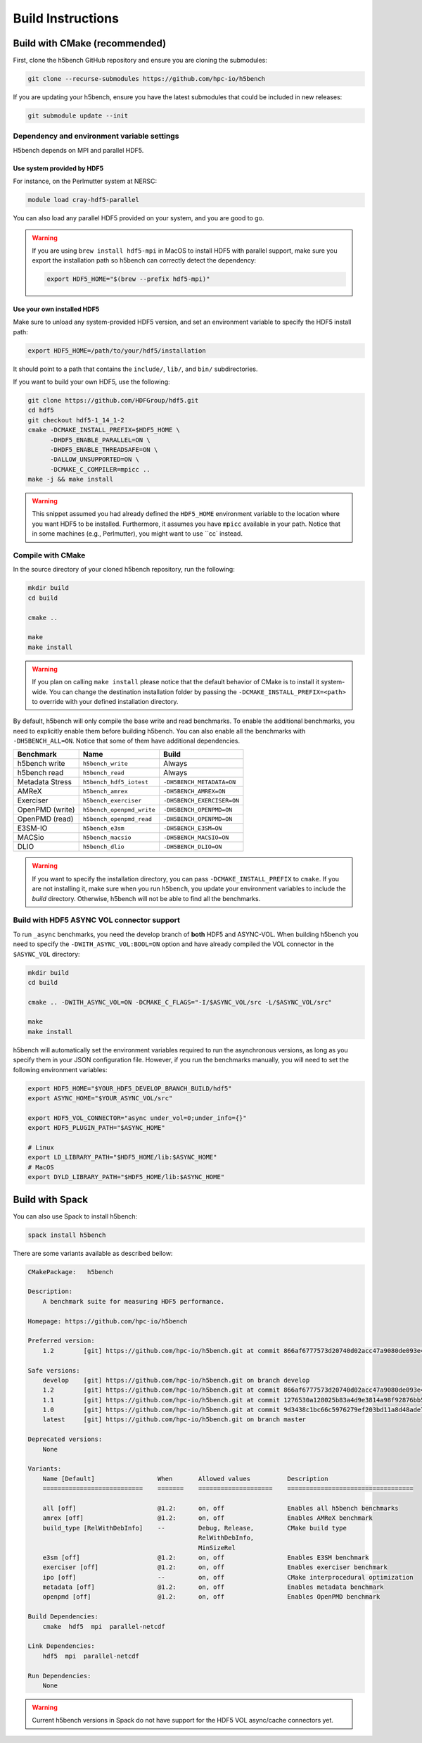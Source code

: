 Build Instructions
===================================

-----------------------------------
Build with CMake (recommended)
-----------------------------------

First, clone the h5bench GitHub repository and ensure you are cloning the submodules:

.. code-block:: bash

    git clone --recurse-submodules https://github.com/hpc-io/h5bench

If you are updating your h5bench, ensure you have the latest submodules that could be included in new releases:

.. code-block:: bash

    git submodule update --init

Dependency and environment variable settings
---------------------------------------------------

H5bench depends on MPI and parallel HDF5.

+++++++++++++++++++++++++++++++++
Use system provided by HDF5 
+++++++++++++++++++++++++++++++++

For instance, on the Perlmutter system at NERSC:

.. code-block:: bash
    
    module load cray-hdf5-parallel

You can also load any parallel HDF5 provided on your system, and you are good to go.

.. warning::

    If you are using ``brew install hdf5-mpi`` in MacOS to install HDF5 with parallel support, make sure you export the installation path so h5bench can correctly detect the dependency:

    .. code-block:: bash

        export HDF5_HOME="$(brew --prefix hdf5-mpi)"

+++++++++++++++++++++++++++++++++
Use your own installed HDF5
+++++++++++++++++++++++++++++++++

Make sure to unload any system-provided HDF5 version, and set an environment variable to specify the HDF5 install path:

.. code-block:: bash

    export HDF5_HOME=/path/to/your/hdf5/installation

It should point to a path that contains the ``include/``, ``lib/``, and ``bin/`` subdirectories.

If you want to build your own HDF5, use the following:

.. code-block:: bash

    git clone https://github.com/HDFGroup/hdf5.git
    cd hdf5
    git checkout hdf5-1_14_1-2
    cmake -DCMAKE_INSTALL_PREFIX=$HDF5_HOME \ 
          -DHDF5_ENABLE_PARALLEL=ON \
          -DHDF5_ENABLE_THREADSAFE=ON \ 
          -DALLOW_UNSUPPORTED=ON \
          -DCMAKE_C_COMPILER=mpicc ..
    make -j && make install

.. warning::

    This snippet assumed you had already defined the ``HDF5_HOME`` environment variable to the location where you want HDF5 to be installed. Furthermore, it assumes you have ``mpicc`` available in your path. Notice that in some machines (e.g., Perlmutter), you might want to use ``cc` instead.

Compile with CMake
---------------------------------------------------

In the source directory of your cloned h5bench repository, run the following:

.. code-block:: bash

    mkdir build
    cd build

    cmake ..

    make
    make install

.. warning::

    If you plan on calling ``make install`` please notice that the default behavior of CMake is to install it system-wide. You can change the destination installation folder by passing the ``-DCMAKE_INSTALL_PREFIX=<path>`` to override with your defined installation directory.    

By default, h5bench will only compile the base write and read benchmarks. To enable the additional benchmarks, you need to explicitly enable them before building h5bench. You can also enable all the benchmarks with ``-DH5BENCH_ALL=ON``. Notice that some of them have additional dependencies.

==================== =========================== ===============================
**Benchmark**        **Name**                    **Build**                     
==================== =========================== ===============================
h5bench write        ``h5bench_write``           Always   
h5bench read         ``h5bench_read``            Always   
Metadata Stress      ``h5bench_hdf5_iotest``     ``-DH5BENCH_METADATA=ON``
AMReX                ``h5bench_amrex``           ``-DH5BENCH_AMREX=ON``   
Exerciser            ``h5bench_exerciser``       ``-DH5BENCH_EXERCISER=ON``
OpenPMD (write)      ``h5bench_openpmd_write``   ``-DH5BENCH_OPENPMD=ON``
OpenPMD (read)       ``h5bench_openpmd_read``    ``-DH5BENCH_OPENPMD=ON``
E3SM-IO              ``h5bench_e3sm``            ``-DH5BENCH_E3SM=ON`` 
MACSio               ``h5bench_macsio``          ``-DH5BENCH_MACSIO=ON``
DLIO                 ``h5bench_dlio``            ``-DH5BENCH_DLIO=ON``
==================== =========================== ===============================

.. warning::

    If you want to specify the installation directory, you can pass ``-DCMAKE_INSTALL_PREFIX`` to ``cmake``. If you are not installing it, make sure when you run ``h5bench``, you update your environment variables to include the `build` directory. Otherwise, h5bench will not be able to find all the benchmarks.

Build with HDF5 ASYNC VOL connector support
---------------------------------------------------

To run ``_async`` benchmarks, you need the develop branch of **both** HDF5 and ASYNC-VOL. When building h5bench you need to specify the ``-DWITH_ASYNC_VOL:BOOL=ON`` option and have already compiled the VOL connector in the ``$ASYNC_VOL`` directory:

.. code-block:: bash

    mkdir build
    cd build

    cmake .. -DWITH_ASYNC_VOL=ON -DCMAKE_C_FLAGS="-I/$ASYNC_VOL/src -L/$ASYNC_VOL/src"

    make
    make install

h5bench will automatically set the environment variables required to run the asynchronous versions, as long as you specify them in your JSON configuration file. However, if you run the benchmarks manually, you will need to set the following environment variables:

.. code-block:: bash

    export HDF5_HOME="$YOUR_HDF5_DEVELOP_BRANCH_BUILD/hdf5"
    export ASYNC_HOME="$YOUR_ASYNC_VOL/src"

    export HDF5_VOL_CONNECTOR="async under_vol=0;under_info={}"
    export HDF5_PLUGIN_PATH="$ASYNC_HOME"

    # Linux
    export LD_LIBRARY_PATH="$HDF5_HOME/lib:$ASYNC_HOME"
    # MacOS
    export DYLD_LIBRARY_PATH="$HDF5_HOME/lib:$ASYNC_HOME"

-----------------------------------
Build with Spack
-----------------------------------

You can also use Spack to install h5bench:

.. code-block:: bash

    spack install h5bench

There are some variants available as described bellow:

.. code-block:: bash

    CMakePackage:   h5bench

    Description:
        A benchmark suite for measuring HDF5 performance.

    Homepage: https://github.com/hpc-io/h5bench

    Preferred version:  
        1.2        [git] https://github.com/hpc-io/h5bench.git at commit 866af6777573d20740d02acc47a9080de093e4ad

    Safe versions:  
        develop    [git] https://github.com/hpc-io/h5bench.git on branch develop
        1.2        [git] https://github.com/hpc-io/h5bench.git at commit 866af6777573d20740d02acc47a9080de093e4ad
        1.1        [git] https://github.com/hpc-io/h5bench.git at commit 1276530a128025b83a4d9e3814a98f92876bb5c4
        1.0        [git] https://github.com/hpc-io/h5bench.git at commit 9d3438c1bc66c5976279ef203bd11a8d48ade724
        latest     [git] https://github.com/hpc-io/h5bench.git on branch master

    Deprecated versions:  
        None

    Variants:
        Name [Default]                 When       Allowed values          Description
        ===========================    =======    ====================    ==================================

        all [off]                      @1.2:      on, off                 Enables all h5bench benchmarks
        amrex [off]                    @1.2:      on, off                 Enables AMReX benchmark
        build_type [RelWithDebInfo]    --         Debug, Release,         CMake build type
                                                  RelWithDebInfo,         
                                                  MinSizeRel              
        e3sm [off]                     @1.2:      on, off                 Enables E3SM benchmark
        exerciser [off]                @1.2:      on, off                 Enables exerciser benchmark
        ipo [off]                      --         on, off                 CMake interprocedural optimization
        metadata [off]                 @1.2:      on, off                 Enables metadata benchmark
        openpmd [off]                  @1.2:      on, off                 Enables OpenPMD benchmark

    Build Dependencies:
        cmake  hdf5  mpi  parallel-netcdf

    Link Dependencies:
        hdf5  mpi  parallel-netcdf

    Run Dependencies:
        None

.. warning::

    Current h5bench versions in Spack do not have support for the HDF5 VOL async/cache connectors yet.
